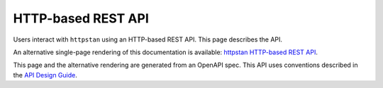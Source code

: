 HTTP-based REST API
===================

Users interact with ``httpstan`` using an HTTP-based REST API. This page
describes the API.

An alternative single-page rendering of this documentation is available:
`httpstan HTTP-based REST API <api.html>`_.

This page and the alternative rendering are generated from an OpenAPI spec.
This API uses conventions described in the `API Design Guide <https://cloud.google.com/apis/design/>`_.

.. openapi:: openapi.yaml
